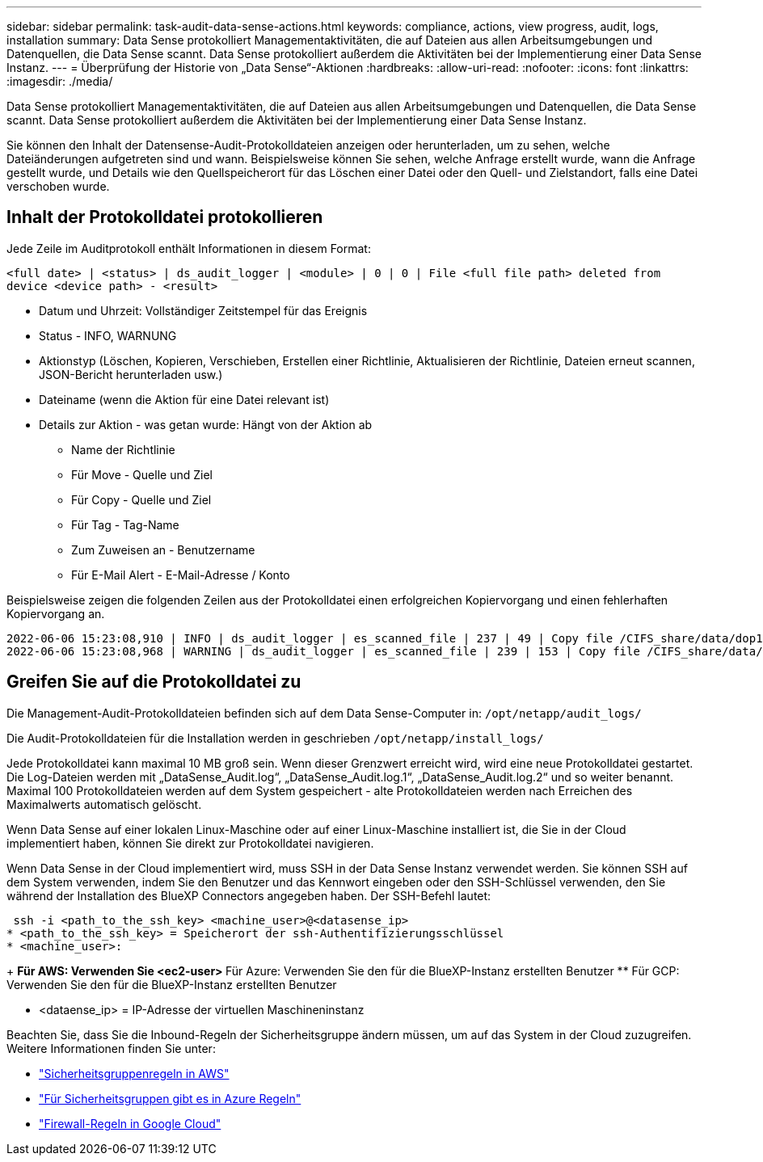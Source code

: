 ---
sidebar: sidebar 
permalink: task-audit-data-sense-actions.html 
keywords: compliance, actions, view progress, audit, logs, installation 
summary: Data Sense protokolliert Managementaktivitäten, die auf Dateien aus allen Arbeitsumgebungen und Datenquellen, die Data Sense scannt. Data Sense protokolliert außerdem die Aktivitäten bei der Implementierung einer Data Sense Instanz. 
---
= Überprüfung der Historie von „Data Sense“-Aktionen
:hardbreaks:
:allow-uri-read: 
:nofooter: 
:icons: font
:linkattrs: 
:imagesdir: ./media/


[role="lead"]
Data Sense protokolliert Managementaktivitäten, die auf Dateien aus allen Arbeitsumgebungen und Datenquellen, die Data Sense scannt. Data Sense protokolliert außerdem die Aktivitäten bei der Implementierung einer Data Sense Instanz.

Sie können den Inhalt der Datensense-Audit-Protokolldateien anzeigen oder herunterladen, um zu sehen, welche Dateiänderungen aufgetreten sind und wann. Beispielsweise können Sie sehen, welche Anfrage erstellt wurde, wann die Anfrage gestellt wurde, und Details wie den Quellspeicherort für das Löschen einer Datei oder den Quell- und Zielstandort, falls eine Datei verschoben wurde.



== Inhalt der Protokolldatei protokollieren

Jede Zeile im Auditprotokoll enthält Informationen in diesem Format:

`<full date> | <status> | ds_audit_logger | <module> | 0 | 0 | File <full file path> deleted from device <device path> - <result>`

* Datum und Uhrzeit: Vollständiger Zeitstempel für das Ereignis
* Status - INFO, WARNUNG
* Aktionstyp (Löschen, Kopieren, Verschieben, Erstellen einer Richtlinie, Aktualisieren der Richtlinie, Dateien erneut scannen, JSON-Bericht herunterladen usw.)
* Dateiname (wenn die Aktion für eine Datei relevant ist)
* Details zur Aktion - was getan wurde: Hängt von der Aktion ab
+
** Name der Richtlinie
** Für Move - Quelle und Ziel
** Für Copy - Quelle und Ziel
** Für Tag - Tag-Name
** Zum Zuweisen an - Benutzername
** Für E-Mail Alert - E-Mail-Adresse / Konto




Beispielsweise zeigen die folgenden Zeilen aus der Protokolldatei einen erfolgreichen Kopiervorgang und einen fehlerhaften Kopiervorgang an.

....
2022-06-06 15:23:08,910 | INFO | ds_audit_logger | es_scanned_file | 237 | 49 | Copy file /CIFS_share/data/dop1/random_positives.tsv from device 10.31.133.183 (type: SMB_SHARE) to device 10.31.130.133:/export_reports (NFS_SHARE) - SUCCESS
2022-06-06 15:23:08,968 | WARNING | ds_audit_logger | es_scanned_file | 239 | 153 | Copy file /CIFS_share/data/compliance-netapp.tar.gz from device 10.31.133.183 (type: SMB_SHARE) to device 10.31.130.133:/export_reports (NFS_SHARE) - FAILURE
....


== Greifen Sie auf die Protokolldatei zu

Die Management-Audit-Protokolldateien befinden sich auf dem Data Sense-Computer in: `/opt/netapp/audit_logs/`

Die Audit-Protokolldateien für die Installation werden in geschrieben `/opt/netapp/install_logs/`

Jede Protokolldatei kann maximal 10 MB groß sein. Wenn dieser Grenzwert erreicht wird, wird eine neue Protokolldatei gestartet. Die Log-Dateien werden mit „DataSense_Audit.log“, „DataSense_Audit.log.1“, „DataSense_Audit.log.2“ und so weiter benannt. Maximal 100 Protokolldateien werden auf dem System gespeichert - alte Protokolldateien werden nach Erreichen des Maximalwerts automatisch gelöscht.

Wenn Data Sense auf einer lokalen Linux-Maschine oder auf einer Linux-Maschine installiert ist, die Sie in der Cloud implementiert haben, können Sie direkt zur Protokolldatei navigieren.

Wenn Data Sense in der Cloud implementiert wird, muss SSH in der Data Sense Instanz verwendet werden. Sie können SSH auf dem System verwenden, indem Sie den Benutzer und das Kennwort eingeben oder den SSH-Schlüssel verwenden, den Sie während der Installation des BlueXP Connectors angegeben haben. Der SSH-Befehl lautet:

 ssh -i <path_to_the_ssh_key> <machine_user>@<datasense_ip>
* <path_to_the_ssh_key> = Speicherort der ssh-Authentifizierungsschlüssel
* <machine_user>:
+
** Für AWS: Verwenden Sie <ec2-user>
** Für Azure: Verwenden Sie den für die BlueXP-Instanz erstellten Benutzer
** Für GCP: Verwenden Sie den für die BlueXP-Instanz erstellten Benutzer


* <dataense_ip> = IP-Adresse der virtuellen Maschineninstanz


Beachten Sie, dass Sie die Inbound-Regeln der Sicherheitsgruppe ändern müssen, um auf das System in der Cloud zuzugreifen. Weitere Informationen finden Sie unter:

* https://docs.netapp.com/us-en/cloud-manager-setup-admin/reference-ports-aws.html["Sicherheitsgruppenregeln in AWS"^]
* https://docs.netapp.com/us-en/cloud-manager-setup-admin/reference-ports-azure.html["Für Sicherheitsgruppen gibt es in Azure Regeln"^]
* https://docs.netapp.com/us-en/cloud-manager-setup-admin/reference-ports-gcp.html["Firewall-Regeln in Google Cloud"^]

